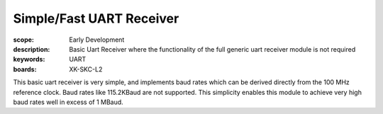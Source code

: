 Simple/Fast UART Receiver
=========================

:scope: Early Development
:description: Basic Uart Receiver where the functionality of the full generic uart receiver module is not required 
:keywords: UART
:boards: XK-SKC-L2

This basic uart receiver is very simple, and implements baud rates which can be derived directly from the 100 MHz reference clock. Baud rates like 115.2KBaud are not supported. This simplicity enables this module to achieve very high baud rates well in excess of 1 MBaud.






